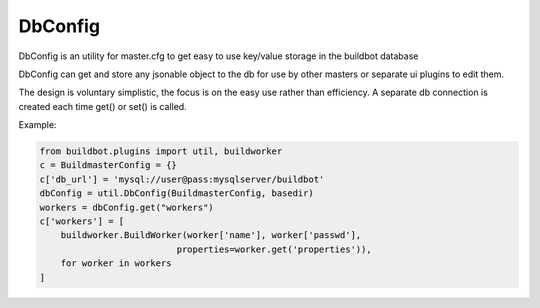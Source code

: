 .. bb:cfg:: dbconfig


DbConfig
--------

DbConfig is an utility for master.cfg to get easy to use key/value storage in the buildbot database

DbConfig can get and store any jsonable object to the db for use by other masters or separate ui plugins to edit them.

The design is voluntary simplistic, the focus is on the easy use rather than efficiency.
A separate db connection is created each time get() or set() is called.

Example:

.. code-block:: python

    from buildbot.plugins import util, buildworker
    c = BuildmasterConfig = {}
    c['db_url'] = 'mysql://user@pass:mysqlserver/buildbot'
    dbConfig = util.DbConfig(BuildmasterConfig, basedir)
    workers = dbConfig.get("workers")
    c['workers'] = [
        buildworker.BuildWorker(worker['name'], worker['passwd'],
                              properties=worker.get('properties')),
        for worker in workers
    ]


.. py:class:: DbConfig

    .. py:method:: __init__(BuildmasterConfig, basedir)

        :param BuildmasterConfig: the BuildmasterConfig, where db_url is already configured
        :param basedir: basedir global variable of the master.cfg run environment. Sqlite urls are relative to this dir.

    .. py:method:: get(name, default=MarkerClass)

        :param name: the name of the config variable to retrieve
        :param default: In case the config variable has not been set yet, default is returned if defined, else KeyError is raised.

    .. py:method:: set(name, value)

        :param name: the name of the config variable to be set
        :param value: the value of the config variable to be set
